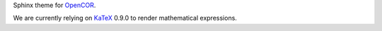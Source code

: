 Sphinx theme for `OpenCOR <http://www.opencor.ws/>`__.

We are currently relying on `KaTeX <https://github.com/Khan/KaTeX>`__ 0.9.0 to render mathematical expressions.
